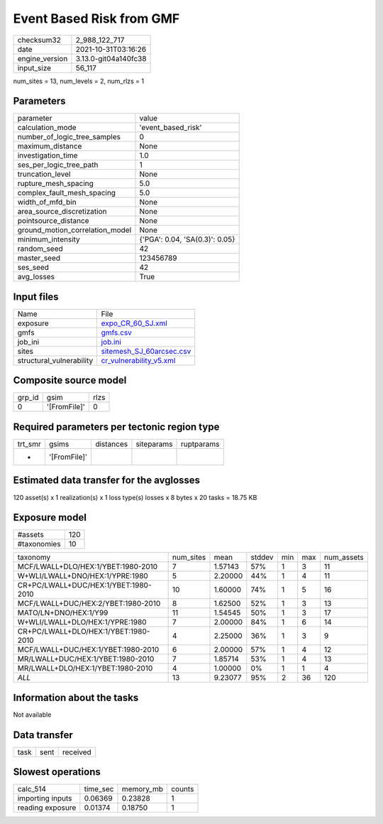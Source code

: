 Event Based Risk from GMF
=========================

+----------------+----------------------+
| checksum32     | 2_988_122_717        |
+----------------+----------------------+
| date           | 2021-10-31T03:16:26  |
+----------------+----------------------+
| engine_version | 3.13.0-git04a140fc38 |
+----------------+----------------------+
| input_size     | 56_117               |
+----------------+----------------------+

num_sites = 13, num_levels = 2, num_rlzs = 1

Parameters
----------
+---------------------------------+--------------------------------+
| parameter                       | value                          |
+---------------------------------+--------------------------------+
| calculation_mode                | 'event_based_risk'             |
+---------------------------------+--------------------------------+
| number_of_logic_tree_samples    | 0                              |
+---------------------------------+--------------------------------+
| maximum_distance                | None                           |
+---------------------------------+--------------------------------+
| investigation_time              | 1.0                            |
+---------------------------------+--------------------------------+
| ses_per_logic_tree_path         | 1                              |
+---------------------------------+--------------------------------+
| truncation_level                | None                           |
+---------------------------------+--------------------------------+
| rupture_mesh_spacing            | 5.0                            |
+---------------------------------+--------------------------------+
| complex_fault_mesh_spacing      | 5.0                            |
+---------------------------------+--------------------------------+
| width_of_mfd_bin                | None                           |
+---------------------------------+--------------------------------+
| area_source_discretization      | None                           |
+---------------------------------+--------------------------------+
| pointsource_distance            | None                           |
+---------------------------------+--------------------------------+
| ground_motion_correlation_model | None                           |
+---------------------------------+--------------------------------+
| minimum_intensity               | {'PGA': 0.04, 'SA(0.3)': 0.05} |
+---------------------------------+--------------------------------+
| random_seed                     | 42                             |
+---------------------------------+--------------------------------+
| master_seed                     | 123456789                      |
+---------------------------------+--------------------------------+
| ses_seed                        | 42                             |
+---------------------------------+--------------------------------+
| avg_losses                      | True                           |
+---------------------------------+--------------------------------+

Input files
-----------
+--------------------------+--------------------------------------------------------+
| Name                     | File                                                   |
+--------------------------+--------------------------------------------------------+
| exposure                 | `expo_CR_60_SJ.xml <expo_CR_60_SJ.xml>`_               |
+--------------------------+--------------------------------------------------------+
| gmfs                     | `gmfs.csv <gmfs.csv>`_                                 |
+--------------------------+--------------------------------------------------------+
| job_ini                  | `job.ini <job.ini>`_                                   |
+--------------------------+--------------------------------------------------------+
| sites                    | `sitemesh_SJ_60arcsec.csv <sitemesh_SJ_60arcsec.csv>`_ |
+--------------------------+--------------------------------------------------------+
| structural_vulnerability | `cr_vulnerability_v5.xml <cr_vulnerability_v5.xml>`_   |
+--------------------------+--------------------------------------------------------+

Composite source model
----------------------
+--------+--------------+------+
| grp_id | gsim         | rlzs |
+--------+--------------+------+
| 0      | '[FromFile]' | 0    |
+--------+--------------+------+

Required parameters per tectonic region type
--------------------------------------------
+---------+--------------+-----------+------------+------------+
| trt_smr | gsims        | distances | siteparams | ruptparams |
+---------+--------------+-----------+------------+------------+
| *       | '[FromFile]' |           |            |            |
+---------+--------------+-----------+------------+------------+

Estimated data transfer for the avglosses
-----------------------------------------
120 asset(s) x 1 realization(s) x 1 loss type(s) losses x 8 bytes x 20 tasks = 18.75 KB

Exposure model
--------------
+-------------+-----+
| #assets     | 120 |
+-------------+-----+
| #taxonomies | 10  |
+-------------+-----+

+--------------------------------------+-----------+---------+--------+-----+-----+------------+
| taxonomy                             | num_sites | mean    | stddev | min | max | num_assets |
+--------------------------------------+-----------+---------+--------+-----+-----+------------+
| MCF/LWALL+DLO/HEX:1/YBET:1980-2010   | 7         | 1.57143 | 57%    | 1   | 3   | 11         |
+--------------------------------------+-----------+---------+--------+-----+-----+------------+
| W+WLI/LWALL+DNO/HEX:1/YPRE:1980      | 5         | 2.20000 | 44%    | 1   | 4   | 11         |
+--------------------------------------+-----------+---------+--------+-----+-----+------------+
| CR+PC/LWALL+DUC/HEX:1/YBET:1980-2010 | 10        | 1.60000 | 74%    | 1   | 5   | 16         |
+--------------------------------------+-----------+---------+--------+-----+-----+------------+
| MCF/LWALL+DUC/HEX:2/YBET:1980-2010   | 8         | 1.62500 | 52%    | 1   | 3   | 13         |
+--------------------------------------+-----------+---------+--------+-----+-----+------------+
| MATO/LN+DNO/HEX:1/Y99                | 11        | 1.54545 | 50%    | 1   | 3   | 17         |
+--------------------------------------+-----------+---------+--------+-----+-----+------------+
| W+WLI/LWALL+DLO/HEX:1/YPRE:1980      | 7         | 2.00000 | 84%    | 1   | 6   | 14         |
+--------------------------------------+-----------+---------+--------+-----+-----+------------+
| CR+PC/LWALL+DLO/HEX:1/YBET:1980-2010 | 4         | 2.25000 | 36%    | 1   | 3   | 9          |
+--------------------------------------+-----------+---------+--------+-----+-----+------------+
| MCF/LWALL+DUC/HEX:1/YBET:1980-2010   | 6         | 2.00000 | 57%    | 1   | 4   | 12         |
+--------------------------------------+-----------+---------+--------+-----+-----+------------+
| MR/LWALL+DUC/HEX:1/YBET:1980-2010    | 7         | 1.85714 | 53%    | 1   | 4   | 13         |
+--------------------------------------+-----------+---------+--------+-----+-----+------------+
| MR/LWALL+DLO/HEX:1/YBET:1980-2010    | 4         | 1.00000 | 0%     | 1   | 1   | 4          |
+--------------------------------------+-----------+---------+--------+-----+-----+------------+
| *ALL*                                | 13        | 9.23077 | 95%    | 2   | 36  | 120        |
+--------------------------------------+-----------+---------+--------+-----+-----+------------+

Information about the tasks
---------------------------
Not available

Data transfer
-------------
+------+------+----------+
| task | sent | received |
+------+------+----------+

Slowest operations
------------------
+------------------+----------+-----------+--------+
| calc_514         | time_sec | memory_mb | counts |
+------------------+----------+-----------+--------+
| importing inputs | 0.06369  | 0.23828   | 1      |
+------------------+----------+-----------+--------+
| reading exposure | 0.01374  | 0.18750   | 1      |
+------------------+----------+-----------+--------+